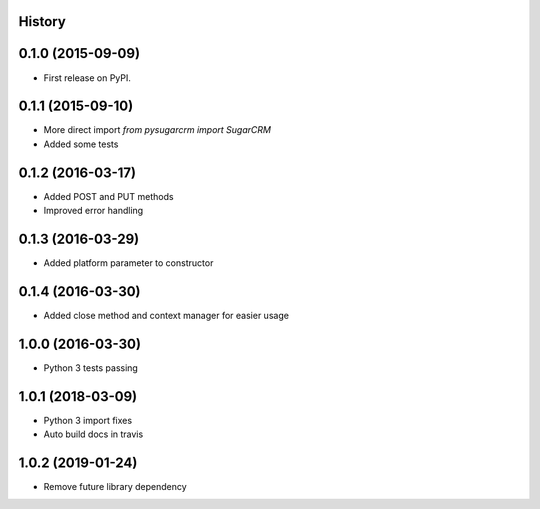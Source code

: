 .. :changelog:

History
-------

0.1.0 (2015-09-09)
---------------------

* First release on PyPI.

0.1.1 (2015-09-10)
---------------------

* More direct import `from pysugarcrm import SugarCRM`
* Added some tests

0.1.2 (2016-03-17)
---------------------

* Added POST and PUT methods
* Improved error handling

0.1.3 (2016-03-29)
---------------------

* Added platform parameter to constructor

0.1.4 (2016-03-30)
---------------------

* Added close method and context manager for easier usage

1.0.0 (2016-03-30)
---------------------

* Python 3 tests passing

1.0.1 (2018-03-09)
---------------------

* Python 3 import fixes
* Auto build docs in travis

1.0.2 (2019-01-24)
---------------------

* Remove future library dependency
